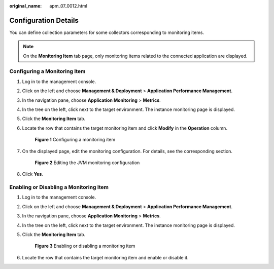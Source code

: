 :original_name: apm_07_0012.html

.. _apm_07_0012:

Configuration Details
=====================

You can define collection parameters for some collectors corresponding to monitoring items.

.. note::

   On the **Monitoring Item** tab page, only monitoring items related to the connected application are displayed.

Configuring a Monitoring Item
-----------------------------

#. Log in to the management console.

#. Click |image1| on the left and choose **Management & Deployment** > **Application Performance Management**.

#. In the navigation pane, choose **Application Monitoring** > **Metrics**.

#. In the tree on the left, click |image2| next to the target environment. The instance monitoring page is displayed.

#. Click the **Monitoring Item** tab.

#. Locate the row that contains the target monitoring item and click **Modify** in the **Operation** column.


   .. figure:: /_static/images/en-us_image_0000001627759792.png
      :alt: **Figure 1** Configuring a monitoring item

      **Figure 1** Configuring a monitoring item

#. On the displayed page, edit the monitoring configuration. For details, see the corresponding section.


   .. figure:: /_static/images/en-us_image_0000001627280752.png
      :alt: **Figure 2** Editing the JVM monitoring configuration

      **Figure 2** Editing the JVM monitoring configuration

#. Click **Yes**.

.. _apm_07_0012__en-us_topic_0000001262919611_section5159143418218:

Enabling or Disabling a Monitoring Item
---------------------------------------

#. Log in to the management console.

#. Click |image3| on the left and choose **Management & Deployment** > **Application Performance Management**.

#. In the navigation pane, choose **Application Monitoring** > **Metrics**.

#. In the tree on the left, click |image4| next to the target environment. The instance monitoring page is displayed.

#. Click the **Monitoring Item** tab.


   .. figure:: /_static/images/en-us_image_0000001675961513.png
      :alt: **Figure 3** Enabling or disabling a monitoring item

      **Figure 3** Enabling or disabling a monitoring item

#. Locate the row that contains the target monitoring item and enable or disable it.

.. |image1| image:: /_static/images/en-us_image_0000001541509380.png
.. |image2| image:: /_static/images/en-us_image_0000001277942533.png
.. |image3| image:: /_static/images/en-us_image_0000001541988552.png
.. |image4| image:: /_static/images/en-us_image_0000001278182205.png
